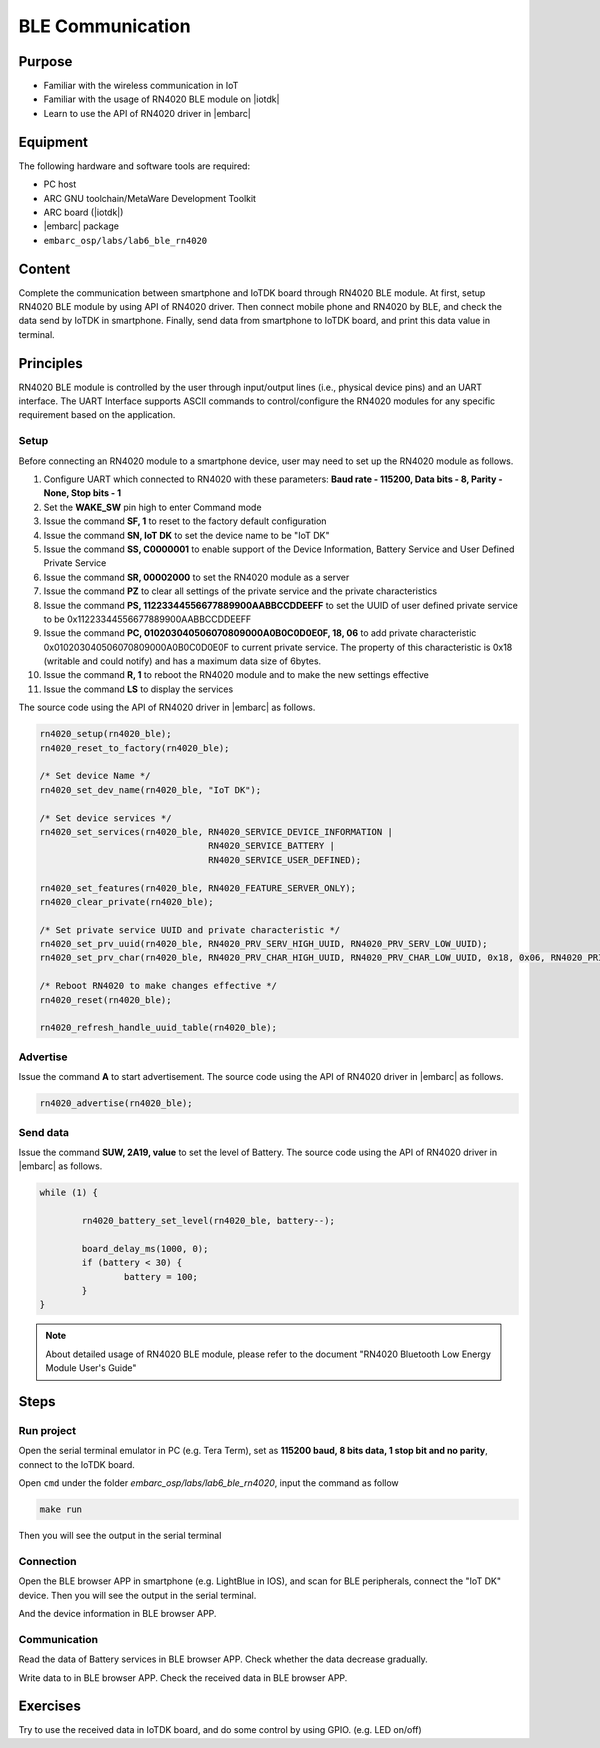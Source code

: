 .. _lab7:

BLE Communication
###################

Purpose
=======
- Familiar with the wireless communication in IoT
- Familiar with the usage of RN4020 BLE module on |iotdk|
- Learn to use the API of RN4020 driver in |embarc|


Equipment
=========
The following hardware and software tools are required:

* PC host
* ARC GNU toolchain/MetaWare Development Toolkit
* ARC board (|iotdk|)
* |embarc| package
* ``embarc_osp/labs/lab6_ble_rn4020``

Content
========
Complete the communication between smartphone and IoTDK board through RN4020 BLE module.
At first, setup RN4020 BLE module by using API of RN4020 driver.
Then connect mobile phone and RN4020 by BLE, and check the data send by IoTDK in smartphone.
Finally, send data from smartphone to IoTDK board, and print this data value in terminal.


Principles
==========
RN4020 BLE module is controlled by the user through input/output lines (i.e., physical device pins) and an UART interface.
The UART Interface supports ASCII commands to control/configure the RN4020 modules for any specific requirement based on the application.


Setup
-----
Before connecting an RN4020 module to a smartphone device, user may need to set up the RN4020 module as follows.

1. Configure UART which connected to RN4020 with these parameters: **Baud rate - 115200, Data bits - 8, Parity - None, Stop bits - 1**

2. Set the **WAKE_SW** pin high to enter Command mode

3. Issue the command **SF, 1** to reset to the factory default configuration

4. Issue the command **SN, IoT DK** to set the device name to be "IoT DK"

5. Issue the command **SS, C0000001** to enable support of the Device Information, Battery Service and User Defined Private Service

6. Issue the command **SR, 00002000** to set the RN4020 module as a server

7. Issue the command **PZ** to clear all settings of the private service and the private characteristics

8. Issue the command **PS, 11223344556677889900AABBCCDDEEFF** to set the UUID of user defined private service to be 0x11223344556677889900AABBCCDDEEFF

9. Issue the command **PC, 010203040506070809000A0B0C0D0E0F, 18, 06** to add private characteristic 0x010203040506070809000A0B0C0D0E0F to current private service. The property of this characteristic is 0x18 (writable and could notify) and has a maximum data size of 6bytes.

10. Issue the command **R, 1** to reboot the RN4020 module and to make the new settings effective

11. Issue the command **LS** to display the services

The source code using the API of RN4020 driver in |embarc| as follows.

.. code-block:: console

	rn4020_setup(rn4020_ble);
	rn4020_reset_to_factory(rn4020_ble);

	/* Set device Name */
	rn4020_set_dev_name(rn4020_ble, "IoT DK");

	/* Set device services */
	rn4020_set_services(rn4020_ble, RN4020_SERVICE_DEVICE_INFORMATION |
	                                RN4020_SERVICE_BATTERY |
	                                RN4020_SERVICE_USER_DEFINED);

	rn4020_set_features(rn4020_ble, RN4020_FEATURE_SERVER_ONLY);
	rn4020_clear_private(rn4020_ble);

	/* Set private service UUID and private characteristic */
	rn4020_set_prv_uuid(rn4020_ble, RN4020_PRV_SERV_HIGH_UUID, RN4020_PRV_SERV_LOW_UUID);
	rn4020_set_prv_char(rn4020_ble, RN4020_PRV_CHAR_HIGH_UUID, RN4020_PRV_CHAR_LOW_UUID, 0x18, 0x06, RN4020_PRIVATE_CHAR_SEC_NONE);

	/* Reboot RN4020 to make changes effective */
	rn4020_reset(rn4020_ble);

	rn4020_refresh_handle_uuid_table(rn4020_ble);


Advertise
---------

Issue the command **A** to start advertisement.
The source code using the API of RN4020 driver in |embarc| as follows.

.. code-block:: console

	rn4020_advertise(rn4020_ble);


Send data
---------

Issue the command **SUW, 2A19, value** to set the level of Battery.
The source code using the API of RN4020 driver in |embarc| as follows.

.. code-block:: console

	while (1) {

		rn4020_battery_set_level(rn4020_ble, battery--);

		board_delay_ms(1000, 0);
		if (battery < 30) {
			battery = 100;
		}
	}

.. note::
	About detailed usage of RN4020 BLE module, please refer to the document "RN4020 Bluetooth Low Energy Module User's Guide"

Steps
=====

Run project
-----------

Open the serial terminal emulator in PC (e.g. Tera Term), set as **115200 baud, 8 bits data, 1 stop bit and no parity**,  connect to the IoTDK board.

Open ``cmd`` under the folder *embarc_osp/labs/lab6_ble_rn4020*, input the command as follow

.. code-block:: console

    make run

Then you will see the output in the serial terminal
|figure1|

Connection
----------

Open the BLE browser APP in smartphone (e.g. LightBlue in IOS), and scan for BLE peripherals, connect the "IoT DK" device.
Then you will see the output in the serial terminal.
|figure2|

And the device information in BLE browser APP.

|figure3|

Communication
-------------
Read the data of Battery services in BLE browser APP. Check whether the data decrease gradually.

|figure4|

Write data to in BLE browser APP. Check the received data in BLE browser APP.

|figure5|

|figure6|

Exercises
=========
Try to use the received data in IoTDK board, and do some control by using GPIO. (e.g. LED on/off)

.. |figure1| image:: /img/lab7_figure1.png
   :width: 550
.. |figure2| image:: /img/lab7_figure2.png
   :width: 550
.. |figure3| image:: /img/lab7_figure3.png
   :width: 300
.. |figure4| image:: /img/lab7_figure4.png
   :width: 300
.. |figure5| image:: /img/lab7_figure5.png
   :width: 300
.. |figure6| image:: /img/lab7_figure6.png
   :width: 550